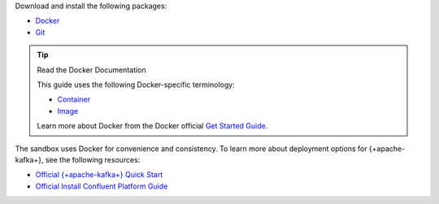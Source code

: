 Download and install the following packages:

- `Docker <https://docs.docker.com/get-docker/>`__
- `Git <https://git-scm.com/book/en/v2/Getting-Started-Installing-Git>`__

.. tip:: Read the Docker Documentation

   This guide uses the following Docker-specific terminology:

   - `Container <https://docs.docker.com/glossary/#container>`__
   - `Image <https://docs.docker.com/glossary/#image>`__

   Learn more about Docker from the Docker official
   `Get Started Guide <https://docs.docker.com/get-started/>`__.

The sandbox uses Docker for convenience and consistency. To learn more about
deployment options for {+apache-kafka+}, see the following resources:

- `Official {+apache-kafka+} Quick Start <https://kafka.apache.org/quickstart>`__
- `Official Install Confluent Platform Guide <https://docs.confluent.io/platform/current/installation/index.html>`__
